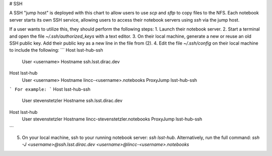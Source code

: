 # SSH

A SSH "jump host" is deployed with this chart to allow users to use `scp` and `sftp` to copy files to the NFS. Each notebook server starts its own SSH service, allowing users to access their notebook servers using `ssh` via the jump host.

If a user wants to utilize this, they should perform the following steps:
1. Launch their notebook server.
2. Start a terminal and open the file `~/.ssh/authorized_keys` with a text editor.
3. On their local machine, generate a new or reuse an old SSH public key. Add their public key as a new line in the file from (2).
4. Edit the file `~/.ssh/config` on their local machine to include the following:
```
Host lsst-hub-ssh
    User <username>
    Hostname ssh.lsst.dirac.dev

Host lsst-hub
    User <username>
    Hostname lincc-<username>.notebooks
    ProxyJump lsst-hub-ssh
```
For example:
```
Host lsst-hub-ssh
    User stevenstetzler
    Hostname ssh.lsst.dirac.dev

Host lsst-hub
    User stevenstetzler
    Hostname lincc-stevenstetzler.notebooks
    ProxyJump lsst-hub-ssh
```

5. On your local machine, ssh to your running notebook server: `ssh lsst-hub`. Alternatively, run the full command: `ssh -J <username>@ssh.lsst.dirac.dev <username>@lincc-<username>.notebooks`
